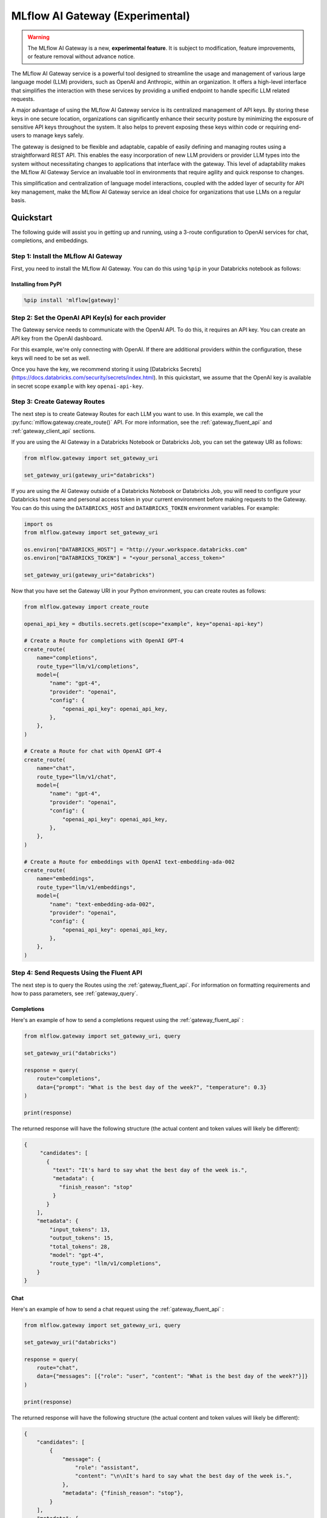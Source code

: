 .. _gateway:

================================
MLflow AI Gateway (Experimental)
================================

.. warning::

    The MLflow AI Gateway is a new, **experimental feature**. It is subject to modification, feature improvements, or feature removal without advance notice.

The MLflow AI Gateway service is a powerful tool designed to streamline the usage and management of
various large language model (LLM) providers, such as OpenAI and Anthropic, within an organization.
It offers a high-level interface that simplifies the interaction with these services by providing
a unified endpoint to handle specific LLM related requests.

A major advantage of using the MLflow AI Gateway service is its centralized management of API keys.
By storing these keys in one secure location, organizations can significantly enhance their
security posture by minimizing the exposure of sensitive API keys throughout the system. It also
helps to prevent exposing these keys within code or requiring end-users to manage keys safely.

The gateway is designed to be flexible and adaptable, capable of easily defining and managing routes
using a straightforward REST API. This enables the easy incorporation
of new LLM providers or provider LLM types into the system without necessitating changes to
applications that interface with the gateway. This level of adaptability makes the MLflow AI Gateway
Service an invaluable tool in environments that require agility and quick response to changes.

This simplification and centralization of language model interactions, coupled with the added
layer of security for API key management, make the MLflow AI Gateway service an ideal choice for
organizations that use LLMs on a regular basis.

.. _gateway-quickstart:

Quickstart
==========

The following guide will assist you in getting up and running, using a 3-route configuration to
OpenAI services for chat, completions, and embeddings.

Step 1: Install the MLflow AI Gateway
---------------------------------------------
First, you need to install the MLflow AI Gateway. You can do this using ``%pip`` in your Databricks notebook as follows:

Installing from PyPI
~~~~~~~~~~~~~~~~~~~~

.. code-block:: sh

    %pip install 'mlflow[gateway]'

Step 2: Set the OpenAI API Key(s) for each provider
---------------------------------------------------
The Gateway service needs to communicate with the OpenAI API. To do this, it requires an API key.
You can create an API key from the OpenAI dashboard.

For this example, we're only connecting with OpenAI. If there are additional providers within the
configuration, these keys will need to be set as well.

Once you have the key, we recommend storing it using
[Databricks Secrets](https://docs.databricks.com/security/secrets/index.html). In this quickstart,
we assume that the OpenAI key is available in secret scope ``example`` with key ``openai-api-key``.

Step 3: Create Gateway Routes
------------------------------
The next step is to create Gateway Routes for each LLM you want to use. In this example, we call
the :py:func:`mlflow.gateway.create_route()` API. For more information, see the
:ref:`gateway_fluent_api` and :ref:`gateway_client_api` sections.

If you are using the AI Gateway in a Databricks Notebook or Databricks Job, you can set the gateway URI as follows:

.. code-block:: python

    from mlflow.gateway import set_gateway_uri

    set_gateway_uri(gateway_uri="databricks")

If you are using the AI Gateway outside of a Databricks Notebook or Databricks Job, you will need to configure
your Databricks host name and personal access token in your current environment before making requests to
the Gateway. You can do this using the ``DATABRICKS_HOST`` and ``DATABRICKS_TOKEN`` environment variables.
For example:

.. code-block:: python

    import os
    from mlflow.gateway import set_gateway_uri

    os.environ["DATABRICKS_HOST"] = "http://your.workspace.databricks.com"
    os.environ["DATABRICKS_TOKEN"] = "<your_personal_access_token>"

    set_gateway_uri(gateway_uri="databricks")

Now that you have set the Gateway URI in your Python environment, you can create routes as follows:

.. code-block:: python

    from mlflow.gateway import create_route

    openai_api_key = dbutils.secrets.get(scope="example", key="openai-api-key")

    # Create a Route for completions with OpenAI GPT-4
    create_route(
        name="completions",
        route_type="llm/v1/completions",
        model={
            "name": "gpt-4",
            "provider": "openai",
            "config": {
                "openai_api_key": openai_api_key,
            },
        },
    )

    # Create a Route for chat with OpenAI GPT-4
    create_route(
        name="chat",
        route_type="llm/v1/chat",
        model={
            "name": "gpt-4",
            "provider": "openai",
            "config": {
                "openai_api_key": openai_api_key,
            },
        },
    )

    # Create a Route for embeddings with OpenAI text-embedding-ada-002
    create_route(
        name="embeddings",
        route_type="llm/v1/embeddings",
        model={
            "name": "text-embedding-ada-002",
            "provider": "openai",
            "config": {
                "openai_api_key": openai_api_key,
            },
        },
    )


Step 4: Send Requests Using the Fluent API
------------------------------------------

The next step is to query the Routes using the :ref:`gateway_fluent_api`.
For information on formatting requirements and how to pass parameters, see :ref:`gateway_query`.

Completions
~~~~~~~~~~~
Here's an example of how to send a completions request using the :ref:`gateway_fluent_api` :

.. code-block:: python

    from mlflow.gateway import set_gateway_uri, query

    set_gateway_uri("databricks")

    response = query(
        route="completions",
        data={"prompt": "What is the best day of the week?", "temperature": 0.3}
    )

    print(response)

The returned response will have the following structure (the actual content and token values will likely be different):

.. code-block:: python

    {
         "candidates": [
           {
             "text": "It's hard to say what the best day of the week is.",
             "metadata": {
               "finish_reason": "stop"
             }
           }
        ],
        "metadata": {
            "input_tokens": 13,
            "output_tokens": 15,
            "total_tokens": 28,
            "model": "gpt-4",
            "route_type": "llm/v1/completions",
        }
    }


Chat
~~~~
Here's an example of how to send a chat request using the :ref:`gateway_fluent_api` :

.. code-block:: python

    from mlflow.gateway import set_gateway_uri, query

    set_gateway_uri("databricks")

    response = query(
        route="chat",
        data={"messages": [{"role": "user", "content": "What is the best day of the week?"}]}
    )

    print(response)

The returned response will have the following structure (the actual content and token values will likely be different):

.. code-block:: python

    {
        "candidates": [
            {
                "message": {
                    "role": "assistant",
                    "content": "\n\nIt's hard to say what the best day of the week is.",
                },
                "metadata": {"finish_reason": "stop"},
            }
        ],
        "metadata": {
            "input_tokens": 13,
            "output_tokens": 15,
            "total_tokens": 28,
            "model": "gpt-4",
            "route_type": "llm/v1/completions",
        }
    }

Embeddings
~~~~~~~~~~

Here's an example of how to send an embeddings request using the :ref:`gateway_fluent_api` :

.. code-block:: python

    from mlflow.gateway import set_gateway_uri, query

    set_gateway_uri("databricks")

    response = query(
        route="embeddings",
        data={"text": ["Example text to embed"]}
    )

    print(response)

The returned response will have the following structure (the actual content and token values will likely be different):

.. code-block:: python

    {
        "embeddings": [
          0.010169279,
          -0.0053696977,
          -0.018654726,
          -0.03396831,
          3.1851505e-05,
          -0.03341145,
          -0.023189139,
          ...
        ],
        "metadata": {
            "input_tokens": 6,
            "total_tokens": 6,
            "model": "text-embedding-ada-002",
            "route_type": "llm/v1/embeddings",
        }
    }

Step 5: Send Requests Using the Client API
------------------------------------------
See the :ref:`gateway_client_api` section for further information.

Step 6: Send Requests to Routes via REST API
--------------------------------------------
You can now send requests to the exposed routes.
See the :ref:`REST examples <gateway_rest_api>` for guidance on request formatting.

Step 7: Compare Provider Models
-------------------------------
Here's an example of adding and querying a new model from a different provider - in this case
Anthropic - to determine which model is better for a given use case. We assume that the
Anthropic API key is stored in [Databricks Secrets](https://docs.databricks.com/security/secrets/index.html)
with scope ``example`` and key ``anthropic-api-key``.

.. code-block:: python

    from mlflow.gateway import set_gateway_uri, create_route, query

    set_gateway_uri("databricks")

    anthropic_api_key = dbutils.secrets.get(scope="example", key="anthropic-api-key")

    # Create a Route for completions with OpenAI GPT-4
    create_route(
        name="claude-completions",
        route_type="llm/v1/completions",
        model={
            "name": "claude-v1.3",
            "provider": "anthropic",
            "config": {
                "anthropic_api_key": anthropic_api_key,
            },
        },
    )

    completions_response = query(
        route="claude-completions",
        data={"prompt": "What is MLflow? Be concise.", "temperature": 0.3}
    )

The returned response will have the following structure (the actual content and token values will likely be different):

.. code-block:: python

    {
        "candidates": [
            {
                "message": {
                    "role": "assistant",
                    "content": "The best day of the week is Wednesday.",
                },
                "metadata": {"finish_reason": "stop"},
            }
        ],
        "metadata": {
            "input_tokens": 12,
            "output_tokens": 14,
            "total_tokens": 26,
            "model": "claude-v1.3",
            "route_type": "llm/v1/completions",
        }
    }

Finally, if you no longer need a route, you can delete it using the
:py:func:`mlflow.gateway.delete_route` API. For more information, see the
:ref:`gateway_fluent_api` and :ref:`gateway_client_api` sections.

.. _gateway-concepts:

Concepts
========

There are several concepts that are referred to within the MLflow AI Gateway APIs, the configuration definitions, examples, and documentation.
Becoming familiar with these terms will help in configuring new endpoints (routes) and ease the use of the interface APIs for the AI Gateway.

.. _providers:

Providers
---------
The MLflow AI Gateway is designed to support a variety of model providers.
A provider represents the source of the machine learning models, such as OpenAI, Anthropic, and so on.
Each provider has its specific characteristics and configurations that are encapsulated within the model part of a route in the MLflow AI Gateway.

Supported Provider Models
~~~~~~~~~~~~~~~~~~~~~~~~~
The table below presents a non-exhaustive list of models and a corresponding route type within the MLflow AI Gateway.
With the rapid development of LLMs, there is no guarantee that this list will be up to date at all times. However, the associations listed
below can be used as a helpful guide when configuring a given route for any newly released model types as they become available with a given provider.

.. list-table::
   :header-rows: 1

   * - Route Type
     - Provider
     - Model Examples
     - Supported
   * - llm/v1/completions
     - OpenAI
     - gpt-3.5-turbo, gpt-4
     - Yes
   * - llm/v1/completions
     - Anthropic
     - claude-1, claude-1.3-100k
     - Yes
   * - llm/v1/completions
     - Cohere
     - command, command-light-nightly
     - Yes
   * - llm/v1/completions
     - Azure OpenAI
     - text-davinci-003, gpt-35-turbo
     - Yes
   * - llm/v1/completions
     - Databricks Model Serving
     - Endpoints with compatible schemas 
     - Yes
   * - llm/v1/chat
     - OpenAI
     - gpt-3.5-turbo, gpt-4
     - Yes
   * - llm/v1/chat
     - Anthropic
     -
     - No
   * - llm/v1/chat
     - Cohere
     -
     - No
   * - llm/v1/chat
     - Azure OpenAI
     - gpt-35-turbo, gpt-4
     - Yes
   * - llm/v1/chat
     - Databricks Model Serving 
     -
     - No
   * - llm/v1/embeddings
     - OpenAI
     - text-embedding-ada-002
     - Yes
   * - llm/v1/embeddings
     - Anthropic
     -
     - No
   * - llm/v1/embeddings
     - Cohere
     - embed-english-v2.0, embed-multilingual-v2.0
     - Yes
   * - llm/v1/embeddings
     - Azure OpenAI
     - text-embedding-ada-002
     - Yes
   * - llm/v1/embeddings
     - Databricks Model Serving
     - Endpoints with compatible schemas 
     - Yes

When creating a route, the provider field is used to specify the name
of the provider for that model. This is a string value that needs to correspond to a provider
the MLflow AI Gateway supports.

Here's an example demonstrating how a provider is specified when creating a route with the
:py:func:`mlflow.gateway.create_route` API:

.. code-block:: yaml

    create_route(
        name="chat",
        route_type="llm/v1/chat",
        model={
            "name": "gpt-4",
            "provider": "openai",
            "config": {
                "openai_api_key": $OPENAI_API_KEY
            }
        }
    )

In the above example, ``openai`` is the `provider` for the model.

As of now, the MLflow AI Gateway supports the following providers:

* **openai**: This is used for models offered by `OpenAI <https://platform.openai.com/>`_ and the `Azure <https://learn.microsoft.com/en-gb/azure/cognitive-services/openai/>`_ integrations for Azure OpenAI and Azure OpenAI with AAD.
* **anthropic**: This is used for models offered by `Anthropic <https://docs.anthropic.com/claude/docs>`_.
* **cohere**: This is used for models offered by `Cohere <https://docs.cohere.com/docs>`_.
* **databricks_model_serving**: This is used for Databricks Model Serving endpoints with compatible schemas. See :ref:`config_databricks_model_serving`.

More providers are being added continually. Check the latest version of the MLflow AI Gateway Docs for the
most up-to-date list of supported providers.

Remember, the provider you specify must be one that the MLflow AI Gateway supports. If the provider
is not supported, the Gateway will return an error when trying to route requests to that provider.

Routes
------

`Routes` are central to how the MLflow AI Gateway functions. Each route acts as a proxy endpoint for the
user, forwarding requests to its configured :ref:`provider <providers>`.

A route in the MLflow AI Gateway consists of the following fields:

* **name**: This is the unique identifier for the route. This will be part of the URL when making API calls via the MLflow AI Gateway.

* **route_type**: The type of the route corresponds to the type of language model interaction you desire. For instance, ``llm/v1/completions`` for text completion operations, ``llm/v1/embeddings`` for text embeddings, and ``llm/v1/chat`` for chat operations.
  
  - "llm/v1/completions"
  - "llm/v1/chat"
  - "llm/v1/embeddings"

* **model**: Defines the model to which this route will forward requests. The model contains the following details:

    * **provider**: Specifies the name of the :ref:`provider <providers>` for this model. For example, ``openai`` for `OpenAI`'s ``GPT-3`` models.

      - "openai"
      - "anthropic"
      - "cohere"
      - "azure" / "azuread"

    * **name**: The name of the model to use. For example, ``gpt-3.5-turbo`` for `OpenAI`'s ``GPT-3.5-Turbo`` model.
    * **config**: Contains any additional configuration details required for the model. This includes specifying the API base URL and the API key. See :ref:`configure_route_provider`.

  .. important::

      When specifying a model, it is critical that the provider supports the model you are requesting.
      For instance, ``openai`` as a provider supports models like ``text-embedding-ada-002``, but other providers
      may not. If the model is not supported by the provider, the MLflow AI Gateway will return an HTTP 4xx error
      when trying to route requests to that model.

.. important::

    Always check the latest documentation of the specified provider to ensure that the model you want
    to use is supported for the type of endpoint you're configuring.

Remember, the model you choose directly affects the results of the responses you'll get from the
API calls. Therefore, choose a model that fits your use-case requirements. For instance,
for generating conversational responses, you would typically choose a chat model.
Conversely, for generating embeddings of text, you would choose an embedding model.

Here's an example of route creation with the :py:func:`mlflow.gateway.create_route` API:

.. code-block:: yaml

    create_route(
        name="embeddings",
        route_type="llm/v1/embeddings",
        model={
            "name": "text-embedding-ada-002",
            "provider": "open",
            "config": {
                "openai_api_key": $OPENAI_API_KEY
            }
        }
    )

In the example above, a request sent to the embeddings route would be forwarded to the
``text-embedding-ada-002`` model provided by ``openai``.

.. _configure_route_provider:

Configuring the Provider for a Route
~~~~~~~~~~~~~~~~~~~~~~~~~~~~~~~~~~~~
When creating a Route, it's important to supply the required configurations for the specified
:ref:`provider <providers>`. This section provides an overview of the configuration parameters
available for each provider.

Provider-Specific Configuration Parameters
^^^^^^^^^^^^^^^^^^^^^^^^^^^^^^^^^^^^^^^^^^

OpenAI
++++++

+-------------------------+----------+-------------------------------+-------------------------------------------------------------+
| Parameter               | Required | Default                       | Description                                                 |
+=========================+==========+===============================+=============================================================+
| **openai_api_key**      | Yes      |                               | This is the API key for the OpenAI service.                 |
+-------------------------+----------+-------------------------------+-------------------------------------------------------------+
| **openai_api_type**     | No       |                               | This is an optional field to specify the type of OpenAI API |
|                         |          |                               | to use.                                                     |
+-------------------------+----------+-------------------------------+-------------------------------------------------------------+
| **openai_api_base**     | No       | `https://api.openai.com/v1`   | This is the base URL for the OpenAI API.                    |
+-------------------------+----------+-------------------------------+-------------------------------------------------------------+
| **openai_api_version**  | No       |                               | This is an optional field to specify the OpenAI API         |
|                         |          |                               | version.                                                    |
+-------------------------+----------+-------------------------------+-------------------------------------------------------------+
| **openai_organization** | No       |                               | This is an optional field to specify the organization in    |
|                         |          |                               | OpenAI.                                                     |
+-------------------------+----------+-------------------------------+-------------------------------------------------------------+


Cohere
++++++

+---------------------+----------+--------------------------+-------------------------------------------------------+
| Parameter           | Required | Default                  | Description                                           |
+=====================+==========+==========================+=======================================================+
| **cohere_api_key**  | Yes      | N/A                      | This is the API key for the Cohere service.           |
+---------------------+----------+--------------------------+-------------------------------------------------------+


Anthropic
+++++++++

+------------------------+----------+--------------------------+-------------------------------------------------------+
| Parameter              | Required | Default                  | Description                                           |
+========================+==========+==========================+=======================================================+
| **anthropic_api_key**  | Yes      | N/A                      | This is the API key for the Anthropic service.        |
+------------------------+----------+--------------------------+-------------------------------------------------------+

Azure OpenAI
++++++++++++

Azure provides two different mechanisms for integrating with OpenAI, each corresponding to a different type of security validation. One relies on an access token for validation, referred to as ``azure``, while the other uses Azure Active Directory (Azure AD) integration for authentication, termed as ``azuread``.

To match your user's interaction and security access requirements, adjust the ``openai_api_type`` parameter to represent the preferred security validation model. This will ensure seamless interaction and reliable security for your Azure-OpenAI integration.

+----------------------------+----------+---------+-----------------------------------------------------------------------------------------------+
| Parameter                  | Required | Default | Description                                                                                   |
+============================+==========+=========+===============================================================================================+
| **openai_api_key**         | Yes      |         | This is the API key for the Azure OpenAI service.                                             |
+----------------------------+----------+---------+-----------------------------------------------------------------------------------------------+
| **openai_api_type**        | Yes      |         | This field must be either ``azure`` or ``azuread`` depending on the security access protocol. |
+----------------------------+----------+---------+-----------------------------------------------------------------------------------------------+
| **openai_api_base**        | Yes      |         | This is the base URL for the Azure OpenAI API service provided by Azure.                      |
+----------------------------+----------+---------+-----------------------------------------------------------------------------------------------+
| **openai_api_version**     | Yes      |         | The version of the Azure OpenAI service to utilize, specified by a date.                      |
+----------------------------+----------+---------+-----------------------------------------------------------------------------------------------+
| **openai_deployment_name** | Yes      |         | This is the name of the deployment resource for the Azure OpenAI service.                     |
+----------------------------+----------+---------+-----------------------------------------------------------------------------------------------+
| **openai_organization**    | No       |         | This is an optional field to specify the organization in OpenAI.                              |
+----------------------------+----------+---------+-----------------------------------------------------------------------------------------------+

An example configuration for Azure OpenAI is:

.. code-block:: yaml

    routes:
      - name: completions
        route_type: llm/v1/completions
        model:
          provider: openai
          name: gpt-35-turbo
          config:
            openai_api_type: "azuread"
            openai_api_key: $AZURE_AAD_TOKEN
            openai_deployment_name: "{your_deployment_name}"
            openai_api_base: "https://{your_resource_name}-azureopenai.openai.azure.com/"
            openai_api_version: "2023-05-15"


.. note::

    Azure OpenAI has distinct features as compared with the direct OpenAI service. For an overview, please see `the comparison documentation <https://learn.microsoft.com/en-gb/azure/cognitive-services/openai/how-to/switching-endpoints>`_.

.. _config_databricks_model_serving:

Configuring Routes with Databricks Model Serving Endpoints
^^^^^^^^^^^^^^^^^^^^^^^^^^^^^^^^^^^^^^^^^^^^^^^^^^^^^^^^^^


.. _gateway_query:

Querying the AI Gateway
=======================

Once the MLflow AI Gateway server has been configured and started, it is ready to receive traffic from users.

Query Parameters
----------------

The query parameters that are supported by various providers for different route types are also available to be used with the MLflow AI Gateway.
Each of these query parameters are optional elements that can be included along with using the ``query`` APIs as key value pairs within the ``data`` argument.
The AI Gateway will perform validation of these commonly modified parameters to ensure that provider-specific restrictions and scaling factors are unified with a consistent range of allowable values.
If a given provider does not provide support for a parameter, a clear message will be returned when queried that explains the restrictions for the given provider and route type.

- **temperature** (Supported by OpenAI, Anthropic, Cohere): This parameter controls the randomness of predictions by scaling the logits before applying softmax. A value closer to 0.0 makes the output more deterministic, while a value closer to 1.0 makes it more diverse. Default is 0.0.

- **max_tokens** (Supported by OpenAI, Anthropic, Cohere): This parameter limits the length of the generated output by specifying a maximum token count. The range is from 1 to infinity, and by default, there is no limit (infinity). Some providers have a maximum value associated with this parameter that the AI Gateway will enforce to prevent a provider-generated exception.

- **stop** (Supported by OpenAI, Anthropic, Cohere): This parameter specifies an array of strings, where each string is a token that indicates the end of a text generation. By default, this is empty.

- **candidate_count** (Supported by OpenAI, Cohere): This parameter determines the number of alternative responses to generate. The range is from 1 to 5, and by default, it is set to 1.

Alternate Query Parameters
--------------------------
There are additional provider-specific parameters that will work (i.e., ``logit_bias`` (OpenAI, Cohere), ``frequency_penalty`` (OpenAI, Cohere), ``presence_penalty`` (OpenAI, Cohere), and ``top_k`` (Anthropic, Cohere)) with the exception of the following:

- **stream** is not supported. Setting this parameter on any provider will not work currently.

- **top_k** is not supported if ``temperature`` is set. Use one or the other.

Below is an example of submitting a query request to an MLflow AI Gateway route using these parameters:

.. code-block:: python

    data = {
        "prompt": "What would happen if an asteroid the size of "
        "a basketball encountered the Earth traveling at 0.5c? "
        "Please provide your answer in .rst format for the purposes of documentation.",
        "temperature": 0.5,
        "max_tokens": 1000,
        "candidate_count": 1,
        "frequency_penalty": 0.2,
        "presence_penalty": 0.2,
    }

    query(route="completions-gpt4", data=data)

The results of the query are:

.. code-block:: json

       {
         "candidates": [
           {
             "text": "If an asteroid the size of a basketball (roughly 24 cm in
             diameter) were to hit the Earth at 0.5 times the speed of light
             (approximately 150,000 kilometers per second), the energy released
             on impact would be enormous. The kinetic energy of an object moving
             at relativistic speeds is given by the formula: KE = (\\gamma - 1)
             mc^2 where \\gamma is the Lorentz factor given by...",
             "metadata": {
               "finish_reason": "stop"
             }
           }
         ],
         "metadata": {
           "input_tokens": 40,
           "output_tokens": 622,
           "total_tokens": 662,
           "model": "gpt-4-0613",
           "route_type": "llm/v1/completions"
         }
       }

Examples of Post Requests
-------------------------
You can use the POST request to send a query to a specific route.
To send a query to a specific route, append the route name to the routes endpoint, and include the
data to be sent in the body of the request. The structure of this data will depend on the specific model the route is configured for.

For instance, to send a query to the completions route, you might use the following command:

.. code-block:: bash

    curl \
      -X POST \
      -H "Content-Type: application/json" \
      -H "Authorization: Bearer <your_databricks_access_token>" \
      -d '{"prompt": "It is a truth universally acknowledged"}' \
      http://your.workspace.databricks.com/gateway/completions/invocations

This will return a JSON object with the response from the completions model, which is usually the continuation of the text provided as a prompt.

**Note:** Remember to replace ``<your_databricks_access_token>`` with your Databricks access token and ``http://your.workspace.databricks.com/``
with your Databricks workspace URL.

MLflow Python Client APIs
-------------------------
:class:`MlflowGatewayClient <mlflow.gateway.client.MlflowGatewayClient>` is the user-facing client API that is used to interact with the MLflow AI Gateway.
It abstracts the HTTP requests to the Gateway via a simple, easy-to-use Python API.

The fluent API is a higher-level interface that supports setting the Gateway URI once and using simple functions to interact with the AI Gateway Server.

.. _gateway_fluent_api:

Fluent API
~~~~~~~~~~
For the ``fluent`` API, here are some examples:

1. Set the Gateway uri:

Before using the Fluent API, the gateway URI must be set via :func:`set_gateway_uri() <mlflow.gateway.set_gateway_uri>`.

If you are using the AI Gateway in a Databricks Notebook or Databricks Job, you can set the gateway URI as follows:

.. code-block:: python

    from mlflow.gateway import set_gateway_uri

    set_gateway_uri(gateway_uri="databricks")

If you are using the AI Gateway outside of a Databricks Notebook or Databricks Job, you will need to configure
your Databricks host name and Databricks access token in your current environment before making requests to
the Gateway. You can do this using the ``DATABRICKS_HOST`` and ``DATABRICKS_TOKEN`` environment variables.
For example:

.. code-block:: python

    import os
    from mlflow.gateway import set_gateway_uri

    os.environ["DATABRICKS_HOST"] = "http://your.workspace.databricks.com"
    os.environ["DATABRICKS_TOKEN"] = "<your_databricks_access_token>"

    set_gateway_uri(gateway_uri="databricks")

Finally, you can also set the gateway URI using the ``MLFLOW_GATEWAY_URI`` environment variable, as an alternative
to calling :func:`set_gateway_uri() <mlflow.gateway.set_gateway_uri>`.

2. Issue a query to a given route:

The :func:`query() <mlflow.gateway.query>` function interfaces with a configured route name and returns the response from the provider
in a standardized format. The data structure you send in the query depends on the route.

.. code-block:: python

    from mlflow.gateway import query

    response = query(
        "embeddings", {"texts": ["It was the best of times", "It was the worst of times"]}
    )
    print(response)

.. _gateway_client_api:

Client API
~~~~~~~~~~

To use the ``MlflowGatewayClient`` API, see the below examples for the available API methods:

1. Initialization

If you are using the AI Gateway in a Databricks Notebook or Databricks Job, you can initialize
the ``MlflowGatewayClient`` as follows:

.. code-block:: python

    from mlflow.gateway import MlflowGatewayClient

    gateway_client = MlflowGatewayClient("databricks")

If you are using the AI Gateway outside of a Databricks Notebook or Databricks Job, you will need to configure
your Databricks host name and Databricks access token in your current environment before making requests to
the Gateway. You can do this using the ``DATABRICKS_HOST`` and ``DATABRICKS_TOKEN`` environment variables.
For example:

.. code-block:: python

    import os
    from mlflow.gateway import MlflowGatewayClient


    os.environ["DATABRICKS_HOST"] = "http://your.workspace.databricks.com"
    os.environ["DATABRICKS_TOKEN"] = "<your_databricks_access_token>"

    gateway_client = MlflowGatewayClient("databricks")

2. Listing all configured routes on the Gateway:

The :meth:`search_routes() <mlflow.gateway.client.MlflowGatewayClient.search_routes>` method returns a list of all configured and initialized ``Route`` data for the MLflow AI Gateway server.

.. code-block:: python

    routes = gateway_client.search_routes()
    for route in routes:
        print(route)

Sensitive configuration data from the route configuration is not returned.

3. Querying a particular route:

The :meth:`query() <mlflow.gateway.client.MlflowGatewayClient.query>` method submits a query to a configured provider route.
The data structure you send in the query depends on the route.

.. code-block:: python

    response = gateway_client.query(
        "chat", {"messages": [{"role": "user", "content": "Tell me a joke about rabbits"}]}
    )
    print(response)


Further route types will be added in the future.

MLflow Models
~~~~~~~~~~~~~
You can also build and deploy MLflow Models that call the MLflow AI Gateway.
The example below demonstrates how to use an AI Gateway server from within a custom ``pyfunc`` model.

.. code-block:: python

    import os
    import pandas as pd
    import mlflow


    def predict(data):
        from mlflow.gateway import MlflowGatewayClient

        client = MlflowGatewayClient("databricks")

        payload = data.to_dict(orient="records")
        return [
            client.query(route="completions-claude", data=query)["candidates"][0]["text"]
            for query in payload
        ]


    input_example = pd.DataFrame.from_dict(
        {"prompt": ["Where is the moon?", "What is a comet made of?"]}
    )
    signature = mlflow.models.infer_signature(
        input_example, ["Above our heads.", "It's mostly ice and rocks."]
    )

    with mlflow.start_run():
        model_info = mlflow.pyfunc.log_model(
            python_model=predict,
            registered_model_name="anthropic_completions",
            artifact_path="anthropic_completions",
            input_example=input_example,
            signature=signature,
        )

    df = pd.DataFrame.from_dict(
        {
            "prompt": ["Tell me about Jupiter", "Tell me about Saturn"],
            "temperature": 0.6,
            "max_records": 500,
        }
    )

    loaded_model = mlflow.pyfunc.load_model(model_info.model_uri)

    print(loaded_model.predict(df))

This custom MLflow model can be used in the same way as any other MLflow model. It can be used within a ``spark_udf``, used with :func:`mlflow.evaluate`, or `deploy <https://mlflow.org/docs/latest/models.html#built-in-deployment-tools>`_ like any other model.

.. _gateway_rest_api:

REST API
~~~~~~~~
The REST API allows you to send HTTP requests directly to the MLflow AI Gateway server. This is useful if you're not using Python or if you prefer to interact with the Gateway using HTTP directly.

Here are some examples for how you might use curl to interact with the Gateway:

1. Getting information about a particular route: /routes/{name}
This endpoint returns a serialized representation of the Route data structure.
This provides information about the name and type, as well as the model details for the requested route endpoint.

Sensitive data from the route configuration is not returned.

.. code-block:: bash

    curl \
      -X GET \
      -H "Authorization: Bearer <your_databricks_access_token>" \
      http://your.workspace.databricks.com/api/2.0/gateway/routes/<your_route_name>

**Note:** Remember to replace ``<your_databricks_access_token>`` with your Databricks access token, ``http://your.workspace.databricks.com/``
with your Databricks workspace URL, and ``<your_route_name>`` with your route name.

2. Listing all configured routes on the Gateway: /routes

This endpoint returns a list of all configured and initialized Route data for the MLflow AI Gateway server.

.. code-block:: bash

    curl \
      -X GET \
      -H "Authorization: Bearer <your_databricks_access_token>" \
      http://your.workspace.databricks.com/api/2.0/gateway/routes

Sensitive data from the route configuration is not returned.

3. Querying a particular route: /gateway/{route}/invocations
This endpoint allows you to submit a query to a configured provider route. The data structure you send in the query depends on the route. Here are examples for the "completions", "chat", and "embeddings" routes:

* ``Completions``

.. code-block:: bash

    curl \
      -X POST \
      -H "Content-Type: application/json" \
      -H "Authorization: Bearer <your_databricks_access_token>" \
      -d '{"prompt": "Describe the probability distribution of the decay chain of U-235"}' \
      http://your.workspace.databricks.com/gateway/<your_completions_route>/invocations

* ``Chat``

.. code-block:: bash

    curl \
      -X POST \
      -H "Content-Type: application/json" \
      -H "Authorization: Bearer <your_databricks_access_token>" \
      -d '{"messages": [{"role": "user", "content": "Can you write a limerick about orange flavored popsicles?"}]}' \
      http://your.workspace.databricks.com/gateway/<your_chat_route>/invocations

* ``Embeddings``

.. code-block:: bash

    curl \
      -X POST \
      -H "Content-Type: application/json" \
      -H "Authorization: Bearer <your_databricks_access_token>" \
      -d 'd like to return my shipment of beanie babies, please", "Can I please speak to a human now?"]}' \
      http://your.workspace.databricks.com/gateway/<your_embeddings_route>/invocations

These examples cover the primary ways you might interact with the MLflow AI Gateway via its REST API.

MLflow AI Gateway API Documentation
===================================

`API documentation <./api.html>`_
